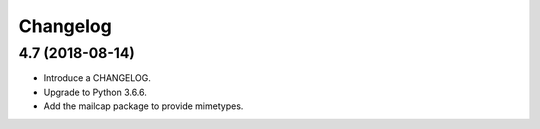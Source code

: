 Changelog
=========

4.7 (2018-08-14)
----------------

* Introduce a CHANGELOG.
* Upgrade to Python 3.6.6.
* Add the mailcap package to provide mimetypes.
